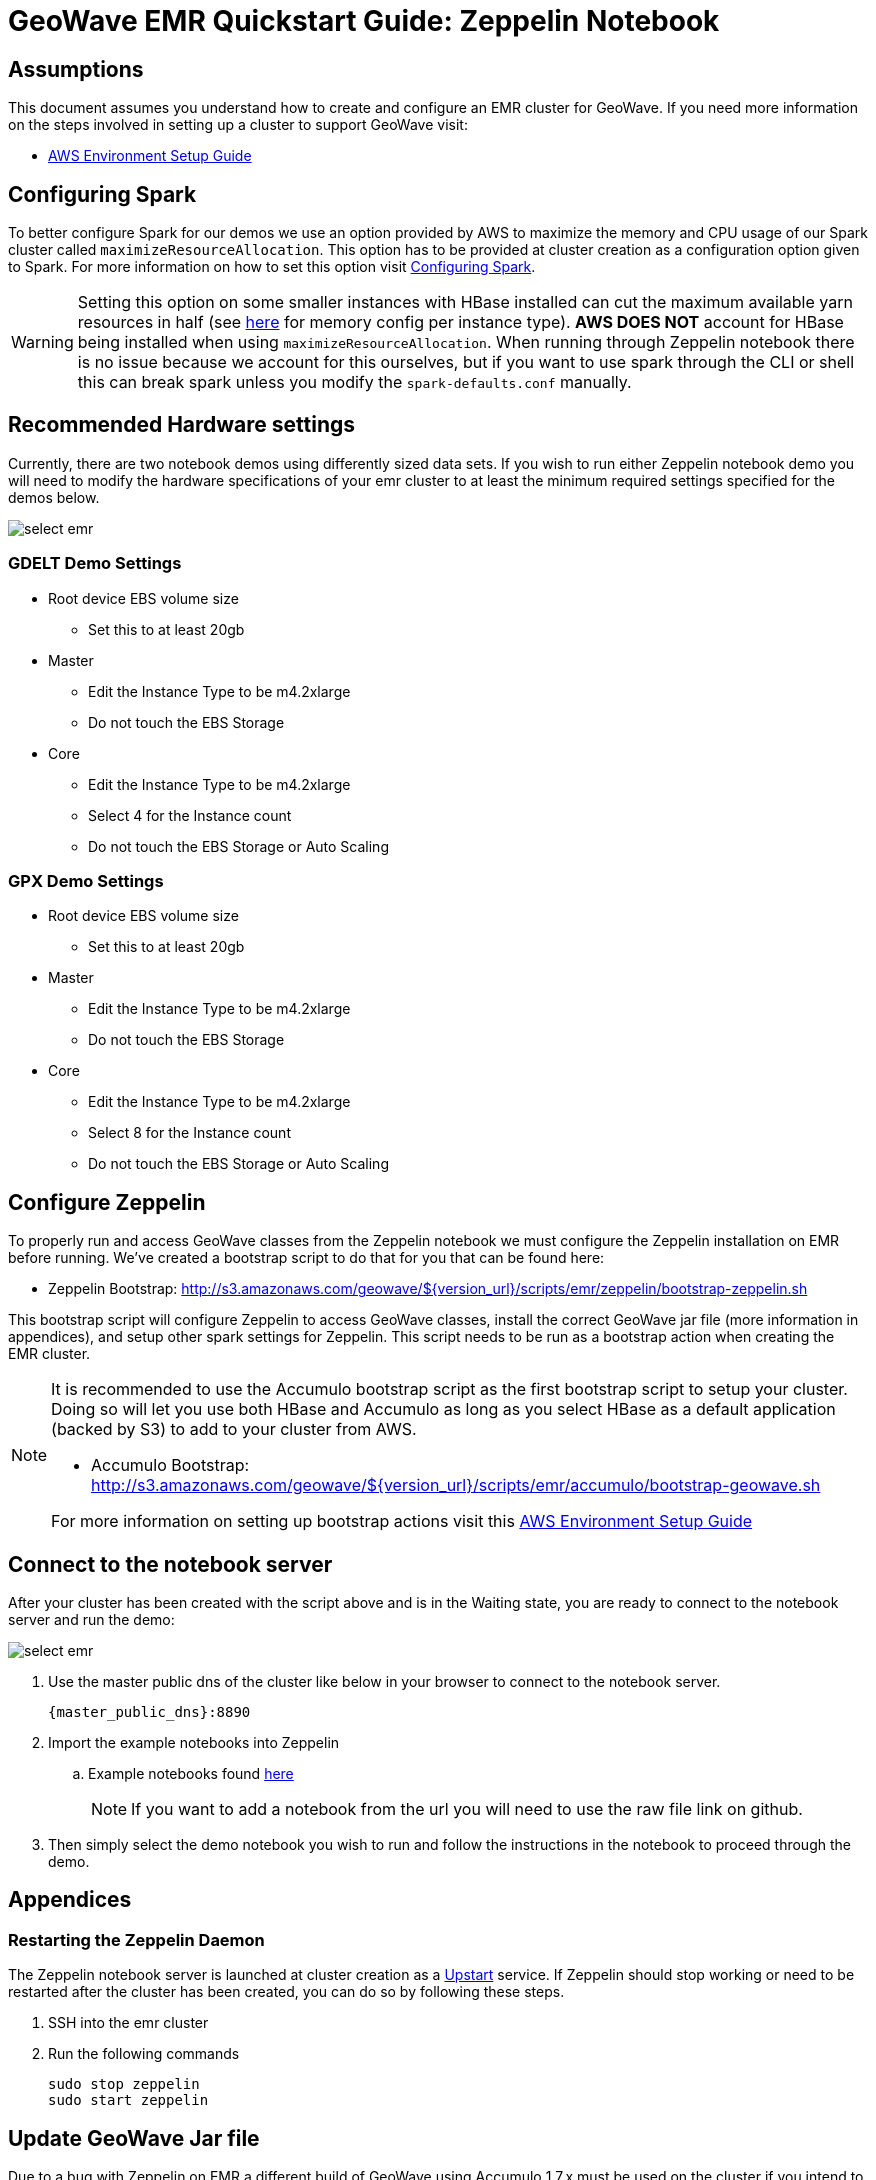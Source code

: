 <<<

= GeoWave EMR Quickstart Guide: Zeppelin Notebook

ifdef::backend-html5[]
++++
<script>
var doc_name = "EMR Quickstart Guide";
</script>
++++
endif::backend-html5[]

:linkattrs:

== Assumptions

This document assumes you understand how to create and configure an EMR cluster for GeoWave. If you need more information on the steps involved in setting up a cluster to support GeoWave visit: 

- link:aws-env.html#[AWS Environment Setup Guide, window="_blank"]

== Configuring Spark

To better configure Spark for our demos we use an option provided by AWS to maximize the memory and CPU usage of our Spark cluster called `maximizeResourceAllocation`. This option has to be provided at cluster creation as a configuration option given to Spark.  For more information on how to set this option visit link:http://docs.aws.amazon.com/emr/latest/ReleaseGuide/emr-spark-configure.html[Configuring Spark].

[WARNING]
====
Setting this option on some smaller instances with HBase installed can cut the maximum available yarn resources in half (see link:http://docs.aws.amazon.com/emr/latest/ReleaseGuide/emr-hadoop-task-config.html[here] for memory config per instance type). *AWS DOES NOT* account for HBase being installed when using `maximizeResourceAllocation`.
When running through Zeppelin notebook there is no issue because we account for this ourselves, but if you want to use spark through the CLI or shell this can break spark unless you modify the `spark-defaults.conf` manually.
====

== Recommended Hardware settings

Currently, there are two notebook demos using differently sized data sets. If you wish to run either Zeppelin notebook demo you will need to modify the hardware specifications of your emr cluster to at least the minimum required settings specified for the demos below.

image::aws-gui-method-3.png[scaledwidth="100%",alt="select emr"]

=== GDELT Demo Settings
- Root device EBS volume size
** Set this to at least 20gb
- Master
** Edit the Instance Type to be m4.2xlarge
** Do not touch the EBS Storage
- Core
** Edit the Instance Type to be m4.2xlarge
** Select 4 for the Instance count
** Do not touch the EBS Storage or Auto Scaling

=== GPX Demo Settings
- Root device EBS volume size
** Set this to at least 20gb
- Master
** Edit the Instance Type to be m4.2xlarge
** Do not touch the EBS Storage
- Core
** Edit the Instance Type to be m4.2xlarge
** Select 8 for the Instance count
** Do not touch the EBS Storage or Auto Scaling

== Configure Zeppelin

To properly run and access GeoWave classes from the Zeppelin notebook we must configure the Zeppelin installation on EMR before running. We've created a bootstrap script to do that for you that can be found here:

- Zeppelin Bootstrap: http://s3.amazonaws.com/geowave/${version_url}/scripts/emr/zeppelin/bootstrap-zeppelin.sh

This bootstrap script will configure Zeppelin to access GeoWave classes, install the correct GeoWave jar file (more information in appendices), and setup other spark settings for Zeppelin. This script needs to be run as a bootstrap action when creating the EMR cluster.

[NOTE]
====
It is recommended to use the Accumulo bootstrap script as the first bootstrap script to setup your cluster. Doing so will let you use both HBase and Accumulo as long as you select HBase as a default application (backed by S3) to add to your cluster from AWS. 

- Accumulo Bootstrap: http://s3.amazonaws.com/geowave/${version_url}/scripts/emr/accumulo/bootstrap-geowave.sh

For more information on setting up bootstrap actions visit this link:aws-env.html#[AWS Environment Setup Guide, window="_blank"]
====

== Connect to the notebook server

After your cluster has been created with the script above and is in the Waiting state, you are ready to connect to the notebook server and run the demo:

image::interacting-cluster-1.png[scaledwidth="100%",alt="select emr"]

. Use the master public dns of the cluster like below in your browser to connect to the notebook server.  
+
[source]
----
{master_public_dns}:8890
----
. Import the example notebooks into Zeppelin
.. Example notebooks found link:https://github.com/locationtech/geowave/tree/master/examples/data/notebooks/zeppelin[here]
+
[NOTE]
====
If you want to add a notebook from the url you will need to use the raw file link on github.
====
  
. Then simply select the demo notebook you wish to run and follow the instructions in the notebook to proceed through the demo.

== Appendices

=== Restarting the Zeppelin Daemon

The Zeppelin notebook server is launched at cluster creation as a link:http://upstart.ubuntu.com/[Upstart, window="_blank"] service. If Zeppelin should stop working or need to be restarted after the cluster has been created, you can do so by following these steps.

. SSH into the emr cluster
. Run the following commands

+
[source, bash]
----
sudo stop zeppelin
sudo start zeppelin
----

== Update GeoWave Jar file

Due to a bug with Zeppelin on EMR a different build of GeoWave using Accumulo 1.7.x must be used on the cluster if you intend to use Accumulo data stores. If you used the bootstrap script to setup the cluster for Zeppelin these steps are done automatically and you do not need to run the following steps in your cluster. If you want to package geowave locally and use that jar on your cluster follow the link:devguide.html#[developers guide, window="_blank"] and run the following steps.

. Run the following command to package the source with Accumulo 1.7.x
+
[source, bash]
----
mvn clean  package -DskipTests -Dfindbugs.skip -am -pl deploy -Pgeowave-tools-singlejar -Daccumulo.version=1.7.2 -Daccumulo.api=1.7
----
. Upload the newly created snapshot tools jar file located in `deploy/target/` of your geowave source directory to a s3 bucket accessible by the cluster. 
. SSH into the emr cluster
. Run the following commands
+
[source,bash,subs="verbatim,attributes"]
----
aws s3 cp s3://insert_path_to_jar_here ~/
mkdir ~/backup/
sudo mv /usr/local/geowave/tools/geowave-tools-0.9.7-apache.jar ~/backup/
sudo mv ~/insert_jar_file_here
----

Following these steps will allow you to maintain a backup jar, and update the jar used by Zeppelin. Simply restore the backup jar to the original location if you encounter errors after these steps. If you were running a Zeppelin notebook before running these steps you will need to restart the spark interpreter to update the jar file used by YARN.


=== Github Zeppelin Notebook links

- Demo Notebooks: https://github.com/locationtech/geowave/tree/master/examples/data/notebooks/zeppelin

